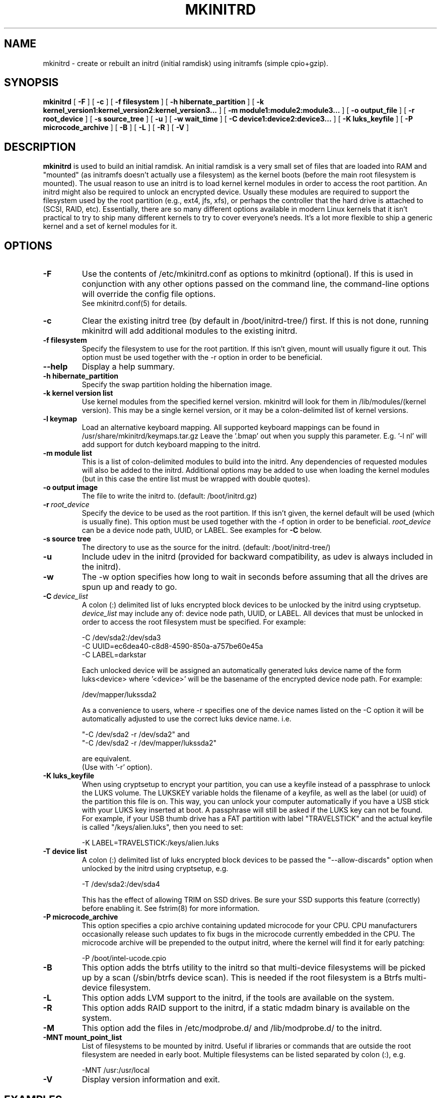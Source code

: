 .\" -*- nroff -*-
.ds g \" empty
.ds G \" empty
.\" Like TP, but if specified indent is more than half
.\" the current line-length - indent, use the default indent.
.de Tp
.ie \\n(.$=0:((0\\$1)*2u>(\\n(.lu-\\n(.iu)) .TP
.el .TP "\\$1"
..
.TH MKINITRD 8 "25 April 2022" "Slackware Version 15.0"
.SH NAME
mkinitrd \- create or rebuilt an initrd (initial ramdisk) using initramfs (simple cpio+gzip).
.SH SYNOPSIS
.B mkinitrd
[
.B \-F
]
[
.B \-c
]
[
.B \-f filesystem
]
[
.B \-h hibernate_partition
]
[
.B \-k kernel_version1:kernel_version2:kernel_version3...
]
[
.B \-m module1:module2:module3...
]
[
.B \-o output_file
]
[
.B \-r root_device
]
[
.B \-s source_tree
]
[
.B \-u
]
[
.B \-w wait_time
]
[
.B \-C device1:device2:device3...
]
[
.B \-K luks_keyfile
]
[
.B \-P microcode_archive
]
[
.B \-B
]
[
.B \-L
]
[
.B \-R
]
[
.B \-V
]
.SH DESCRIPTION
.B mkinitrd
is used to build an initial ramdisk.  An initial ramdisk is a very small
set of files that are loaded into RAM and "mounted" (as initramfs doesn't
actually use a filesystem) as the kernel boots (before the main root
filesystem is mounted). The usual reason to use an initrd is to load kernel
kernel modules in order to access the root partition. An initrd might also
be required to unlock an encrypted device.  Usually these modules are
required to support the filesystem used by the root partition (e.g., ext4,
jfs, xfs), or perhaps the controller that the hard drive is attached to
(SCSI, RAID, etc).  Essentially, there are so many different options
available in modern Linux kernels that it isn't practical to try to ship
many different kernels to try to cover everyone's needs. It's a lot more
flexible to ship a generic kernel and a set of kernel modules for it.
.SH OPTIONS
.TP
.B \-F
Use the contents of /etc/mkinitrd.conf as options to mkinitrd (optional).
If this is used in conjunction with any other options passed on the command 
line, the command-line options will override the config file options.  
.br
See mkinitrd.conf(5) for details.
.TP
.B \-c
Clear the existing initrd tree (by default in /boot/initrd-tree/) first.
If this is not done, running mkinitrd will add additional modules to the
existing initrd.
.TP
.B \-f filesystem
Specify the filesystem to use for the root partition.  If this isn't given,
mount will usually figure it out.  This option must be used together with the
\-r option in order to be beneficial.
.TP
.B \--help
Display a help summary.
.TP
.B \-h hibernate_partition
Specify the swap partition holding the hibernation image.
.TP
.B \-k kernel version list
Use kernel modules from the specified kernel version.  mkinitrd will look
for them in /lib/modules/(kernel version). This may be a single kernel version,
or it may be a colon-delimited list of kernel versions.
.TP
.B \-l keymap
Load an alternative keyboard mapping. All supported keyboard mappings
can be found in /usr/share/mkinitrd/keymaps.tar.gz
Leave the '.bmap' out when you supply this parameter. E.g. '-l nl' will 
add support for dutch keyboard mapping to the initrd.
.TP
.B \-m module list
This is a list of colon-delimited modules to build into the initrd.
Any dependencies of requested modules will also be added to the initrd.
Additional options may be added to use when loading the kernel modules
(but in this case the entire list must be wrapped with double quotes). 
.TP
.B \-o output image
The file to write the initrd to.  (default: /boot/initrd.gz)
.TP
.BI \-r \ root_device
Specify the device to be used as the root partition.  If this isn't given, the
kernel default will be used (which is usually fine).  This option must be used
together with the \-f option in order to be beneficial.
.I root_device
can be a device node path, UUID, or LABEL. See examples for \fB\-C\fR below.
.TP
.B \-s source tree
The directory to use as the source for the initrd.  (default: /boot/initrd-tree/)
.TP
.B \-u
Include udev in the initrd (provided for backward compatibility, as udev is 
always included in the initrd).
.TP
.B \-w
The -w option specifies how long to wait in seconds before assuming that all the
drives are spun up and ready to go.
.TP
.BI \-C \ device_list
A colon (:) delimited list of luks encrypted block devices to be unlocked by
the initrd using cryptsetup.
.I device_list
may include any of: device node path, UUID, or LABEL.  All devices that must be
unlocked in order to access the root filesystem must be specified. For example:

  -C /dev/sda2:/dev/sda3
.br
  -C UUID=ec6dea40-c8d8-4590-850a-a757be60e45a
.br
  -C LABEL=darkstar

Each unlocked device will be assigned an automatically generated luks device
name of the form luks<device> where '<device>' will be the basename of the
encrypted device node path. For example:

  /dev/mapper/lukssda2

As a convenience to users, where -r specifies one of the device names listed
on the -C option it will be automatically adjusted to use the correct luks
device name. i.e.

  "-C /dev/sda2 -r /dev/sda2" and
  "-C /dev/sda2 -r /dev/mapper/lukssda2"

are equivalent.
.br
(Use with '-r' option).
.TP
.B \-K luks_keyfile
When using cryptsetup to encrypt your partition, you can use a keyfile instead
of a passphrase to unlock the LUKS volume.  The LUKSKEY variable holds the
filename of a keyfile, as well as the label (or uuid) of the partition this
file is on.  This way, you can unlock your computer automatically if you have a
USB stick with your LUKS key inserted at boot. A passphrase will still be asked
if the LUKS key can not be found.
.br
For example, if your USB thumb drive has a FAT partition with label
"TRAVELSTICK" and the actual keyfile is called "/keys/alien.luks", then
you need to set:

  -K LABEL=TRAVELSTICK:/keys/alien.luks
.TP
.B \-T device list
A colon (:) delimited list of luks encrypted block devices to be passed the
"--allow-discards" option when unlocked by the initrd using cryptsetup, e.g.

  -T /dev/sda2:/dev/sda4

This has the effect of allowing TRIM on SSD drives. Be sure your SSD supports 
this feature (correctly) before enabling it.  See fstrim(8) for more information.
.TP
.B \-P microcode_archive
This option specifies a cpio archive containing updated microcode for your CPU.
CPU manufacturers occasionally release such updates to fix bugs in the microcode
currently embedded in the CPU. The microcode archive will be prepended to the
output initrd, where the kernel will find it for early patching:

  -P /boot/intel-ucode.cpio

.TP
.B \-B
This option adds the btrfs utility to the initrd so that multi-device filesystems
will be picked up by a scan (/sbin/btrfs device scan).  This is needed if the
root filesystem is a Btrfs multi-device filesystem.
.TP
.B \-L
This option adds LVM support to the initrd, if the tools are
available on the system.
.TP
.B \-R
This option adds RAID support to the initrd, if a static mdadm binary is
available on the system.
.TP
.B \-M
This option add the files in /etc/modprobe.d/ and /lib/modprobe.d/ to the initrd.
.TP
.B \-MNT mount_point_list
List of filesystems to be mounted by initrd. Useful if libraries or commands that 
are outside the root filesystem are needed in early boot. Multiple filesystems can
be listed separated by colon (:), e.g.

  -MNT /usr:/usr/local

.TP
.B \-V
Display version information and exit.
.SH EXAMPLES
A simple example:  Build an initrd for a reiserfs root partition:

  mkinitrd -c -m reiserfs

Another example:  Build an initrd image using Linux 2.6.33.1 kernel
modules for a system with an ext3 root partition on /dev/sdb3:

  mkinitrd -c -k 2.6.33.1 -m ext3 -f ext3 -r /dev/sdb3

An example of a single encrypted partition setup:
.br
As a user convenience, the value for the "-r" option may also be specified as
"/dev/sda2" in this example:

  mkinitrd -c -k 2.6.33.1 \\
           -m ext4:ehci-hcd:uhci-hcd:usbhid \\
           -f ext4 -r /dev/mapper/lukssda2 \\
           -C /dev/sda2 \\
           -l uk

Finally, A more complex example:
.br
This one is for a LVM Volume Group (rootvg) comprising of two LVM Physical
Volumes, each of which is on a LUKS encrypted partition that will need to be
unlocked before the root filesystem (/dev/rootvg/lvroot) can be accessed.

  mkinitrd -c -k 2.6.29.6 \\
           -m ext4:ehci-hcd:uhci-hcd:usbhid \\
           -f ext4 -r /dev/rootvg/lvroot \\
           -L -C /dev/sda2:/dev/sdb2 \\
           -l uk

If run without options, mkinitrd will rebuild an initrd image using
the contents of the $SOURCE_TREE directory, or, if that directory
does not exist it will be created and populated, and then mkinitrd
will exit.  These options are handy for building an initrd mostly
by hand.  After creating /boot/initrd-tree/, you can add modules and
edit files by hand, and then rerun mkinitrd to create the initrd.

Once the initrd is created, you'll need to tell your boot loader
to load it.  If you boot with LILO, you will need to add an initrd
line to /etc/lilo.conf.  Here's a section of lilo.conf that shows
how to set this up:

 # Linux bootable partition config begins
 image = /boot/vmlinuz-generic-2.6.33.1
   initrd = /boot/initrd.gz
   root = /dev/sda3
   label = Linux26331
   read-only
 # Linux bootable partition config ends

Note that the line "root = /dev/sda3" is not needed if the root device
has been configured in the initrd image.

Once you've created the initrd and editing /etc/lilo.conf, you will
need to run 'lilo' to write out the changed boot block.  The next
time you reboot the initrd should be loaded along with the kernel.

Have fun!

.SH SEE ALSO
mkinitrd.conf (5)

.SH AUTHOR
Patrick J. Volkerding <volkerdi@slackware.com>
